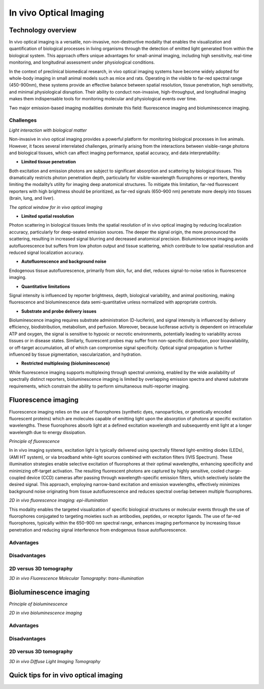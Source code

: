 In vivo Optical Imaging
#######################

Technology overview
*******************
In vivo optical imaging is a versatile, non-invasive, non-destructive modality that enables the visualization and quantification of biological
processes in living organisms through the detection of emitted light generated from within the biological system.
This approach offers unique advantages for small-animal imaging, including high sensitivity, real-time monitoring, and
longitudinal assessment under physiological conditions.

In the context of preclinical biomedical research, in vivo optical imaging systems have become widely adopted for whole-body
imaging in small animal models such as mice and rats. Operating in the visible to far-red spectral range (450-900nm), these
systems provide an effective balance between spatial resolution, tissue penetration, high sensitivity, and minimal physiological disruption.
Their ability to conduct non-invasive, high-throughput, and longitudinal imaging makes them indispensable tools for monitoring
molecular and physiological events over time.

Two major emission-based imaging modalities dominate this field: fluorescence imaging and bioluminescence imaging.

Challenges
==========
.. image:: ../_static/light_interaction.png
   :alt: *Light interaction with biological matter*
   :width: 1000px
   :align: center

*Light interaction with biological matter*

.. raw:: html

Non-invasive in vivo optical imaging provides a powerful platform for monitoring biological processes in live animals.
However, it faces several interrelated challenges, primarily arising from the interactions between visible-range photons
and biological tissues, which can affect imaging performance, spatial accuracy, and data interpretability:

- **Limited tissue penetration**
Both excitation and emission photons are subject to significant absorption and scattering by biological tissues.
This dramatically restricts photon penetration depth, particularly for visible-wavelength fluorophores or reporters,
thereby limiting the modality’s utility for imaging deep anatomical structures. To mitigate this limitation, far-red fluorescent
reporters with high brightness should be prioritized, as far-red signals (650–900 nm) penetrate more deeply into tissues (brain, lung, and liver).

.. image:: ../_static/optical_window.png
   :alt: *The optical window for in vivo optical imaging*
   :width: 1000px
   :align: center

*The optical window for in vivo optical imaging*

.. raw:: html

- **Limited spatial resolution**
Photon scattering in biological tissues limits the spatial resolution of in vivo optical imaging by reducing localization
accuracy, particularly for deep-seated emission sources. The deeper the signal origin, the more pronounced the scattering,
resulting in increased signal blurring and decreased anatomical precision. Bioluminescence imaging avoids autofluorescence
but suffers from low photon output and tissue scattering, which contribute to low spatial resolution and reduced signal localization accuracy.

- **Autofluorescence and background noise**
Endogenous tissue autofluorescence, primarily from skin, fur, and diet, reduces signal-to-noise ratios in fluorescence imaging.

- **Quantitative limitations**
Signal intensity is influenced by reporter brightness, depth, biological variability, and animal positioning, making
fluorescence and bioluminescence data semi-quantitative unless normalized with appropriate controls.

- **Substrate and probe delivery issues**
Bioluminescence imaging requires substrate administration (D-luciferin), and signal intensity is influenced by
delivery efficiency, biodistribution, metabolism, and perfusion. Moreover, because luciferase activity is dependent on
intracellular ATP and oxygen, the signal is sensitive to hypoxic or necrotic environments, potentially leading to variability
across tissues or in disease states. Similarly, fluorescent probes may suffer from non-specific distribution, poor bioavailability,
or off-target accumulation, all of which can compromise signal specificity. Optical signal propagation is further influenced by
tissue pigmentation, vascularization, and hydration.

- **Restricted multiplexing (bioluminescence)**
While fluorescence imaging supports multiplexing through spectral unmixing, enabled by the wide availability of spectrally
distinct reporters, bioluminescence imaging is limited by overlapping emission spectra and shared substrate requirements,
which constrain the ability to perform simultaneous multi-reporter imaging.


Fluorescence imaging
********************
Fluorescence imaging relies on the use of fluorophores (synthetic dyes, nanoparticles, or genetically encoded fluorescent
proteins) which are molecules capable of emitting light upon the absorption of photons at specific excitation wavelengths.
These fluorophores absorb light at a defined excitation wavelength and subsequently emit light at a longer wavelength due
to energy dissipation.

.. image:: ../_static/fluorescence.png
   :alt: *Principle of fluorescence*
   :width: 1000px
   :align: center

*Principle of fluorescence*

.. raw:: html

In in vivo imaging systems, excitation light is typically delivered using spectrally filtered light-emitting diodes (LEDs),
(AMI HT system), or via broadband white-light sources combined with excitation filters (IVIS Spectrum).
These illumination strategies enable selective excitation of fluorophores at their optimal wavelengths, enhancing specificity
and minimizing off-target activation. The resulting fluorescent photons are captured by highly sensitive, cooled charge-coupled
device (CCD) cameras after passing through wavelength-specific emission filters, which selectively isolate the desired signal.
This approach, employing narrow-band excitation and emission wavelengths, effectively minimizes background noise originating
from tissue autofluorescence and reduces spectral overlap between multiple fluorophores.

.. image:: ../_static/epi-illumination.png
   :alt: *2D in vivo fluorescence imaging: epi-illumination*
   :width: 1000px
   :align: center

*2D in vivo fluorescence imaging: epi-illumination*

.. raw:: html

This modality enables the targeted visualization of specific biological structures or molecular events through the use of
fluorophores conjugated to targeting moieties such as antibodies, peptides, or receptor ligands. The use of far-red fluorophores,
typically within the 650–900 nm spectral range, enhances imaging performance by increasing tissue penetration and reducing
signal interference from endogenous tissue autofluorescence.



Advantages
==========


Disadvantages
=============

2D versus 3D tomography
=======================

.. image:: ../_static/trans-illumination.png
   :alt: *3D in vivo Fluorescence Molecular Tomography: trans-illumination*
   :width: 1000px
   :align: center

*3D in vivo Fluorescence Molecular Tomography: trans-illumination*

.. raw:: html

Bioluminescence imaging
***********************

.. image:: ../_static/bioluminescence.png
   :alt: *Principle of bioluminescence*
   :width: 1000px
   :align: center

*Principle of bioluminescence*

.. raw:: html


.. image:: ../_static/2D-illumination.png
   :alt: *2D in vivo bioluminescence imaging*
   :width: 1000px
   :align: center

*2D in vivo bioluminescence imaging*

.. raw:: html

Advantages
==========


Disadvantages
=============


2D versus 3D tomography
=======================
.. image:: ../_static/2D-illumination.png
   :alt: *3D in vivo Diffuse Light Imaging Tomography*
   :width: 1000px
   :align: center

*3D in vivo Diffuse Light Imaging Tomography*

.. raw:: html

Quick tips for in vivo optical imaging
**************************************
